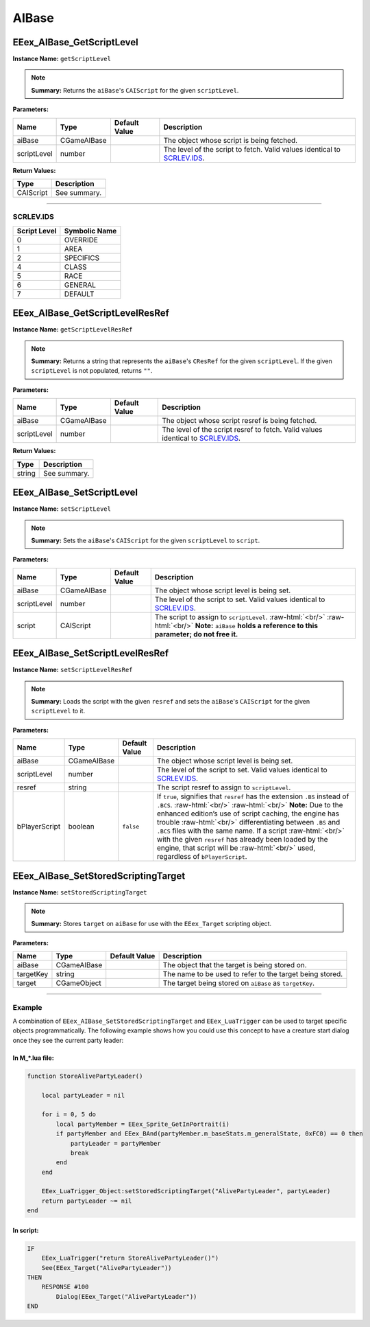 .. role:: raw-html(raw)
   :format: html

.. role:: underline
   :class: underline

.. role:: bold-italic
   :class: bold-italic

======
AIBase
======

.. _EEex_AIBase_GetScriptLevel:

EEex_AIBase_GetScriptLevel
^^^^^^^^^^^^^^^^^^^^^^^^^^

**Instance Name:** ``getScriptLevel``

.. note::
   **Summary:** Returns the ``aiBase``'s ``CAIScript`` for the given ``scriptLevel``.

**Parameters:**

+-------------+-------------+-------------------+----------------------------------------------------------------------------+
| **Name**    | **Type**    | **Default Value** | **Description**                                                            |
+=============+=============+===================+============================================================================+
| aiBase      | CGameAIBase |                   | The object whose script is being fetched.                                  |
+-------------+-------------+-------------------+----------------------------------------------------------------------------+
| scriptLevel | number      |                   | The level of the script to fetch. Valid values identical to `SCRLEV.IDS`_. |
+-------------+-------------+-------------------+----------------------------------------------------------------------------+

**Return Values:**

+-----------+-----------------+
| **Type**  | **Description** |
+===========+=================+
| CAIScript | See summary.    |
+-----------+-----------------+

=================================================================================================================

**SCRLEV.IDS**
**************

+--------------+---------------+
| Script Level | Symbolic Name |
+==============+===============+
| 0            | OVERRIDE      |
+--------------+---------------+
| 1            | AREA          |
+--------------+---------------+
| 2            | SPECIFICS     |
+--------------+---------------+
| 4            | CLASS         |
+--------------+---------------+
| 5            | RACE          |
+--------------+---------------+
| 6            | GENERAL       |
+--------------+---------------+
| 7            | DEFAULT       |
+--------------+---------------+

.. _EEex_AIBase_GetScriptLevelResRef:

EEex_AIBase_GetScriptLevelResRef
^^^^^^^^^^^^^^^^^^^^^^^^^^^^^^^^

**Instance Name:** ``getScriptLevelResRef``

.. note::
   **Summary:** Returns a string that represents the ``aiBase``'s ``CResRef`` for the given ``scriptLevel``.
   If the given ``scriptLevel`` is not populated, returns ``""``.

**Parameters:**

+-------------+-------------+-------------------+-----------------------------------------------------------------------------------+
| **Name**    | **Type**    | **Default Value** | **Description**                                                                   |
+=============+=============+===================+===================================================================================+
| aiBase      | CGameAIBase |                   | The object whose script resref is being fetched.                                  |
+-------------+-------------+-------------------+-----------------------------------------------------------------------------------+
| scriptLevel | number      |                   | The level of the script resref to fetch. Valid values identical to `SCRLEV.IDS`_. |
+-------------+-------------+-------------------+-----------------------------------------------------------------------------------+

**Return Values:**

+----------+-----------------+
| **Type** | **Description** |
+==========+=================+
| string   | See summary.    |
+----------+-----------------+


.. _EEex_AIBase_SetScriptLevel:

EEex_AIBase_SetScriptLevel
^^^^^^^^^^^^^^^^^^^^^^^^^^

**Instance Name:** ``setScriptLevel``

.. note::
   **Summary:** Sets the ``aiBase``'s ``CAIScript`` for the given ``scriptLevel`` to ``script``.

**Parameters:**

+-------------+-------------+-------------------+-------------------------------------------------------------------------------------------------------------------------------------------------------------+
| **Name**    | **Type**    | **Default Value** | **Description**                                                                                                                                             |
+=============+=============+===================+=============================================================================================================================================================+
| aiBase      | CGameAIBase |                   | The object whose script level is being set.                                                                                                                 |
+-------------+-------------+-------------------+-------------------------------------------------------------------------------------------------------------------------------------------------------------+
| scriptLevel | number      |                   | The level of the script to set. Valid values identical to `SCRLEV.IDS`_.                                                                                    |
+-------------+-------------+-------------------+-------------------------------------------------------------------------------------------------------------------------------------------------------------+
| script      | CAIScript   |                   | The script to assign to ``scriptLevel``. :raw-html:`<br/>`  :raw-html:`<br/>` **Note:** ``aiBase`` **holds a reference to this parameter; do not free it.** |
+-------------+-------------+-------------------+-------------------------------------------------------------------------------------------------------------------------------------------------------------+


.. _EEex_AIBase_SetScriptLevelResRef:

EEex_AIBase_SetScriptLevelResRef
^^^^^^^^^^^^^^^^^^^^^^^^^^^^^^^^

**Instance Name:** ``setScriptLevelResRef``

.. note::
   **Summary:** Loads the script with the given ``resref`` and sets the ``aiBase``'s ``CAIScript`` for the given ``scriptLevel`` to it.

**Parameters:**

+---------------+-------------+-------------------+---------------------------------------------------------------------------------------------------------------------------------------------------------------------------------------------------------------------------------------------------------------------------------------------------------------------------------------------------------------------------------------------------------------------------------------------------------------------------------------+
| **Name**      | **Type**    | **Default Value** | **Description**                                                                                                                                                                                                                                                                                                                                                                                                                                                                       |
+===============+=============+===================+=======================================================================================================================================================================================================================================================================================================================================================================================================================================================================================+
| aiBase        | CGameAIBase |                   | The object whose script level is being set.                                                                                                                                                                                                                                                                                                                                                                                                                                           |
+---------------+-------------+-------------------+---------------------------------------------------------------------------------------------------------------------------------------------------------------------------------------------------------------------------------------------------------------------------------------------------------------------------------------------------------------------------------------------------------------------------------------------------------------------------------------+
| scriptLevel   | number      |                   | The level of the script to set. Valid values identical to `SCRLEV.IDS`_.                                                                                                                                                                                                                                                                                                                                                                                                              |
+---------------+-------------+-------------------+---------------------------------------------------------------------------------------------------------------------------------------------------------------------------------------------------------------------------------------------------------------------------------------------------------------------------------------------------------------------------------------------------------------------------------------------------------------------------------------+
| resref        | string      |                   | The script resref to assign to ``scriptLevel``.                                                                                                                                                                                                                                                                                                                                                                                                                                       |
+---------------+-------------+-------------------+---------------------------------------------------------------------------------------------------------------------------------------------------------------------------------------------------------------------------------------------------------------------------------------------------------------------------------------------------------------------------------------------------------------------------------------------------------------------------------------+
| bPlayerScript | boolean     | ``false``         | If ``true``, signifies that ``resref`` has the extension ``.BS`` instead of ``.BCS``. :raw-html:`<br/>`  :raw-html:`<br/>` **Note:** Due to the enhanced edition’s use of script caching, the engine has trouble :raw-html:`<br/>` differentiating between ``.BS`` and ``.BCS`` files with the same name. If a script :raw-html:`<br/>` with the given ``resref`` has already been loaded by the engine, that script will be :raw-html:`<br/>` used, regardless of ``bPlayerScript``. |
+---------------+-------------+-------------------+---------------------------------------------------------------------------------------------------------------------------------------------------------------------------------------------------------------------------------------------------------------------------------------------------------------------------------------------------------------------------------------------------------------------------------------------------------------------------------------+


.. _EEex_AIBase_SetStoredScriptingTarget:

EEex_AIBase_SetStoredScriptingTarget
^^^^^^^^^^^^^^^^^^^^^^^^^^^^^^^^^^^^

**Instance Name:** ``setStoredScriptingTarget``

.. note::
   **Summary:** Stores ``target`` on ``aiBase`` for use with the ``EEex_Target`` scripting object.

**Parameters:**

+-----------+-------------+-------------------+----------------------------------------------------------+
| **Name**  | **Type**    | **Default Value** | **Description**                                          |
+===========+=============+===================+==========================================================+
| aiBase    | CGameAIBase |                   | The object that the target is being stored on.           |
+-----------+-------------+-------------------+----------------------------------------------------------+
| targetKey | string      |                   | The name to be used to refer to the target being stored. |
+-----------+-------------+-------------------+----------------------------------------------------------+
| target    | CGameObject |                   | The target being stored on ``aiBase`` as ``targetKey``.  |
+-----------+-------------+-------------------+----------------------------------------------------------+

================================================================================================================

**Example**
***********

A combination of ``EEex_AIBase_SetStoredScriptingTarget`` and ``EEex_LuaTrigger`` can be used to target specific
objects programmatically. The following example shows how you could use this concept to have a creature start
dialog once they see the current party leader:

**In M_*.lua file:**
""""""""""""""""""""

.. code-block:: Lua

   function StoreAlivePartyLeader()

       local partyLeader = nil

       for i = 0, 5 do
           local partyMember = EEex_Sprite_GetInPortrait(i)
           if partyMember and EEex_BAnd(partyMember.m_baseStats.m_generalState, 0xFC0) == 0 then
               partyLeader = partyMember
               break
           end
       end

       EEex_LuaTrigger_Object:setStoredScriptingTarget("AlivePartyLeader", partyLeader)
       return partyLeader ~= nil
   end

**In script:**
""""""""""""""

.. code-block:: text

   IF
       EEex_LuaTrigger("return StoreAlivePartyLeader()")
       See(EEex_Target("AlivePartyLeader"))
   THEN
       RESPONSE #100
           Dialog(EEex_Target("AlivePartyLeader"))
   END

